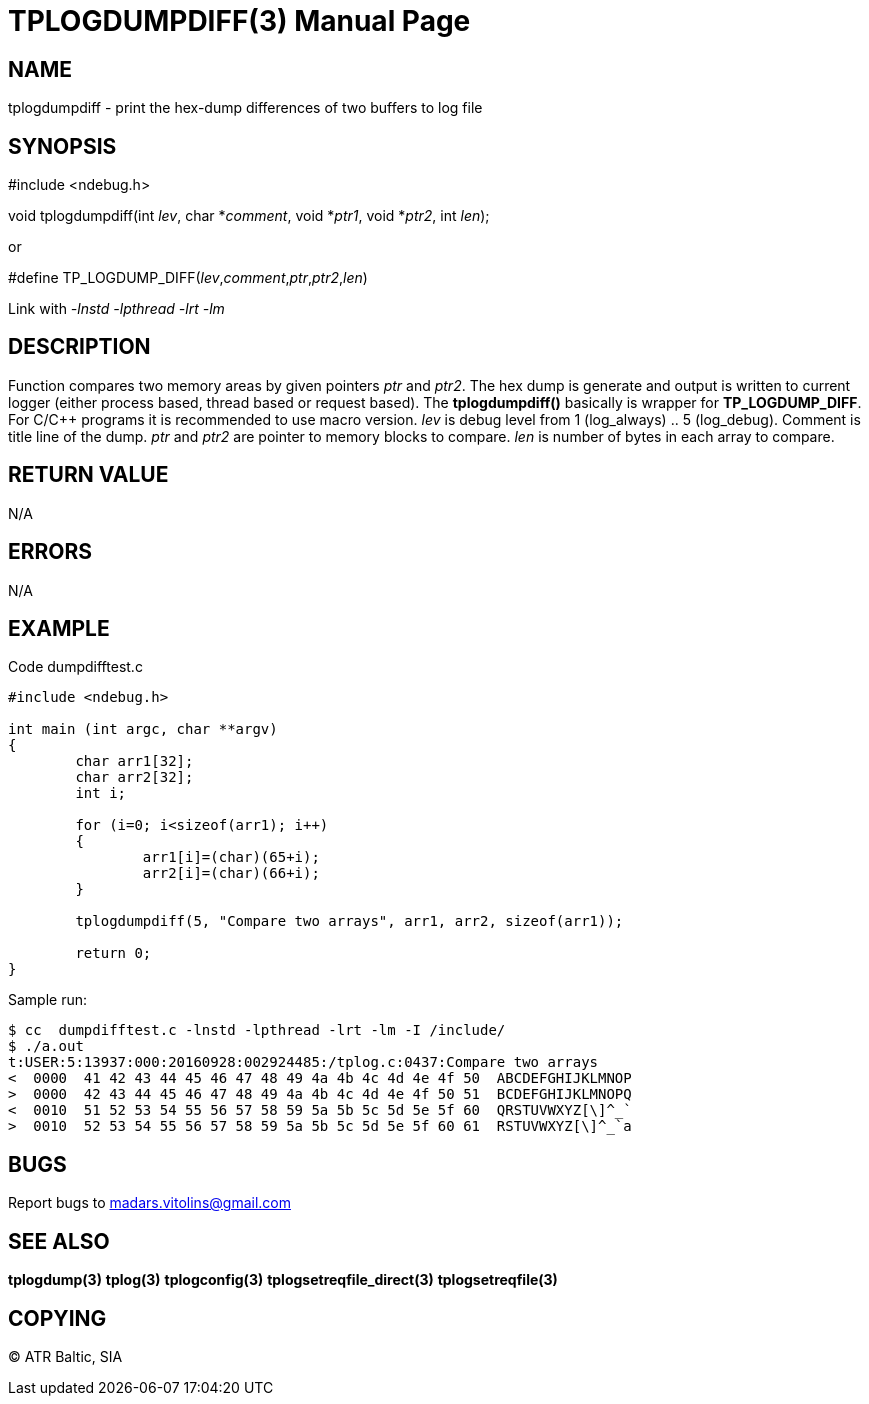TPLOGDUMPDIFF(3)
================
:doctype: manpage


NAME
----
tplogdumpdiff - print the hex-dump differences of two buffers to log file


SYNOPSIS
--------
#include <ndebug.h>

void tplogdumpdiff(int 'lev', char *'comment', void *'ptr1', void *'ptr2', int 'len');

or

#define TP_LOGDUMP_DIFF('lev','comment','ptr','ptr2','len')

Link with '-lnstd -lpthread -lrt -lm'

DESCRIPTION
-----------
Function compares two memory areas by given pointers 'ptr' and 'ptr2'. The hex dump is generate and
output is written to current logger (either process based, thread based or request based). The 
*tplogdumpdiff()* basically is wrapper for *TP_LOGDUMP_DIFF*. For C/C++ programs it is recommended
to use macro version. 'lev' is debug level from 1 (log_always) .. 5 (log_debug). Comment is title line of
the dump. 'ptr' and 'ptr2' are pointer to memory blocks to compare. 'len' is number of bytes in each array
to compare.


RETURN VALUE
------------
N/A

ERRORS
------
N/A

EXAMPLE
-------

Code dumpdifftest.c

---------------------------------------------------------------------
#include <ndebug.h>

int main (int argc, char **argv)
{
        char arr1[32];
        char arr2[32];
        int i;

        for (i=0; i<sizeof(arr1); i++)
        {
                arr1[i]=(char)(65+i);
                arr2[i]=(char)(66+i);
        }
        
        tplogdumpdiff(5, "Compare two arrays", arr1, arr2, sizeof(arr1));
        
        return 0;
}
---------------------------------------------------------------------

Sample run:
---------------------------------------------------------------------
$ cc  dumpdifftest.c -lnstd -lpthread -lrt -lm -I /include/
$ ./a.out 
t:USER:5:13937:000:20160928:002924485:/tplog.c:0437:Compare two arrays
<  0000  41 42 43 44 45 46 47 48 49 4a 4b 4c 4d 4e 4f 50  ABCDEFGHIJKLMNOP
>  0000  42 43 44 45 46 47 48 49 4a 4b 4c 4d 4e 4f 50 51  BCDEFGHIJKLMNOPQ
<  0010  51 52 53 54 55 56 57 58 59 5a 5b 5c 5d 5e 5f 60  QRSTUVWXYZ[\]^_`
>  0010  52 53 54 55 56 57 58 59 5a 5b 5c 5d 5e 5f 60 61  RSTUVWXYZ[\]^_`a
---------------------------------------------------------------------

BUGS
----
Report bugs to madars.vitolins@gmail.com

SEE ALSO
--------
*tplogdump(3)* *tplog(3)* *tplogconfig(3)* *tplogsetreqfile_direct(3)* *tplogsetreqfile(3)*

COPYING
-------
(C) ATR Baltic, SIA

